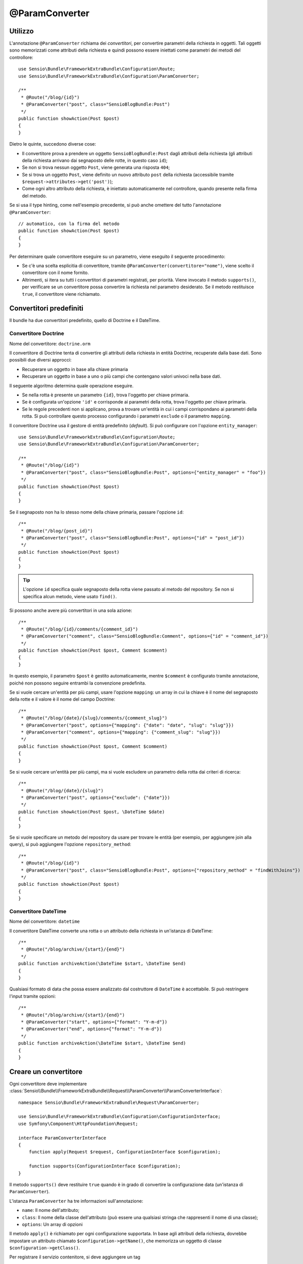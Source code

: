 @ParamConverter
===============

Utilizzo
--------

L'annotazione ``@ParamConverter`` richiama dei *convertitori*, per convertire parametri
della richiesta in oggetti. Tali oggetti sono memorizzati come attributi della richiesta
e quindi possono essere iniettati come parametri dei metodi del controllore::

    use Sensio\Bundle\FrameworkExtraBundle\Configuration\Route;
    use Sensio\Bundle\FrameworkExtraBundle\Configuration\ParamConverter;

    /**
     * @Route("/blog/{id}")
     * @ParamConverter("post", class="SensioBlogBundle:Post")
     */
    public function showAction(Post $post)
    {
    }

Dietro le quinte, succedono diverse cose:

* Il convertitore prova a prendere un oggetto ``SensioBlogBundle:Post`` dagli attributi
  della richiesta (gli attributi della richiesta arrivano dai segnaposto delle rotte,
  in questo caso ``id``);

* Se non si trova nessun oggetto ``Post``, viene generata una risposta ``404``;

* Se si trova un oggetto ``Post``, viene definito un nuovo attributo ``post`` della
  richiesta (accessibile tramite ``$request->attributes->get('post')``);

* Come ogni altro attributo della richiesta, è iniettato automaticamente nel
  controllore, quando presente nella firma del metodo.

Se si usa il type hinting, come nell'esempio precedente, si può anche omettere
del tutto l'annotazione ``@ParamConverter``::

    // automatico, con la firma del metodo
    public function showAction(Post $post)
    {
    }

Per determinare quale convertitore eseguire su un parametro, viene eseguito il seguente procedimento:

* Se c'è una scelta esplicitia di convertitore, tramite
  ``@ParamConverter(convertitore="nome")``, viene scelto il convertitore con il nome
  fornito.
* Altrimenti, si itera su tutti i convertitori di parametri registrati, per priorità.
  Viene invocato il metodo ``supports()``, per verificare se un convertitore possa
  convertire la richiesta nel parametro desiderato. Se il metodo restituisce ``true``,
  il convertitore viene richiamato.

Convertitori predefiniti
------------------------

Il bundle ha due convertitori predefinito, quello di Doctrine e il
DateTime.

Convertitore Doctrine
~~~~~~~~~~~~~~~~~~~~~

Nome del convertitore: ``doctrine.orm``

Il convertitore di Doctrine tenta di convertire gli attributi della richiesta in entità Doctrine,
recuperate dalla base dati. Sono possibili due diversi approcci:

- Recuperare un oggetto in base alla chiave primaria
- Recuperare un oggetto in base a uno o più campi che contengano valori univoci
  nella base dati.

Il seguente algoritmo determina quale operazione eseguire.

- Se nella rotta è presente un parametro ``{id}``, trova l'oggetto per chiave primaria.
- Se è configurata un'opzione ``'id'`` e corrisponde ai parametri della rotta, trova l'oggetto per chiave primaria.
- Se le regole precedenti non si applicano, prova a trovare un'entità in cui i campi corrispondano
  ai parametri della rotta. Si può controllare questo processo configurando
  i parametri ``exclude`` o il parametro ``mapping``.

Il convertitore Doctrine usa il gestore di entità predefinito (*default*). Si può
configurare con l'opzione ``entity_manager``::

    use Sensio\Bundle\FrameworkExtraBundle\Configuration\Route;
    use Sensio\Bundle\FrameworkExtraBundle\Configuration\ParamConverter;

    /**
     * @Route("/blog/{id}")
     * @ParamConverter("post", class="SensioBlogBundle:Post", options={"entity_manager" = "foo"})
     */
    public function showAction(Post $post)
    {
    }

Se il segnaposto non ha lo stesso nome della chiave primaria, passare l'opzione
``id``::

    /**
     * @Route("/blog/{post_id}")
     * @ParamConverter("post", class="SensioBlogBundle:Post", options={"id" = "post_id"})
     */
    public function showAction(Post $post)
    {
    }

.. tip::

   L'opzione ``id`` specifica quale segnaposto della rotta viene passato al metodo del
   repository. Se non si specifica alcun metodo, viene usato ``find()``.

Si possono anche avere più convertitori in una sola azione::

    /**
     * @Route("/blog/{id}/comments/{comment_id}")
     * @ParamConverter("comment", class="SensioBlogBundle:Comment", options={"id" = "comment_id"})
     */
    public function showAction(Post $post, Comment $comment)
    {
    }

In questo esempio, il parametro ``$post`` è gestito automaticamente, mentre ``$comment`` è
configurato tramite annotazione, poiché non possono seguire entrambi la convenzione predefinita.

Se si vuole cercare un'entità per più campi, usare l'opzione ``mapping``: un array in cui
la chiave è il nome del segnaposto della rotte e il valore è il nome
del campo Doctrine::

    /**
     * @Route("/blog/{date}/{slug}/comments/{comment_slug}")
     * @ParamConverter("post", options={"mapping": {"date": "date", "slug": "slug"}})
     * @ParamConverter("comment", options={"mapping": {"comment_slug": "slug"}})
     */
    public function showAction(Post $post, Comment $comment)
    {
    }

Se si vuole cercare un'entità per più campi, ma si vuole escludere un parametro
della rotta dai criteri di ricerca::

    /**
     * @Route("/blog/{date}/{slug}")
     * @ParamConverter("post", options={"exclude": {"date"}})
     */
    public function showAction(Post $post, \DateTime $date)
    {
    }

Se si vuole specificare un metodo del repository da usare per trovare le entità (per esempio,
per aggiungere join alla query), si può aggiungere l'opzione ``repository_method``::

    /**
     * @Route("/blog/{id}")
     * @ParamConverter("post", class="SensioBlogBundle:Post", options={"repository_method" = "findWithJoins"})
     */
    public function showAction(Post $post)
    {
    }

Convertitore DateTime
~~~~~~~~~~~~~~~~~~~~~

Nome del convertitore: ``datetime``

Il convertitore DateTime converte una rotta o un attributo della richiesta in un'istanza
di DateTime::

    /**
     * @Route("/blog/archive/{start}/{end}")
     */
    public function archiveAction(\DateTime $start, \DateTime $end)
    {
    }

Qualsiasi formato di data che possa essere analizzato dal costruttore di ``DateTime``
è accettabile. Si può restringere l'input tramite opzioni::

    /**
     * @Route("/blog/archive/{start}/{end}")
     * @ParamConverter("start", options={"format": "Y-m-d"})
     * @ParamConverter("end", options={"format": "Y-m-d"})
     */
    public function archiveAction(\DateTime $start, \DateTime $end)
    {
    }

Creare un convertitore
----------------------

Ogni convertitore deve implementare
:class:`Sensio\\Bundle\\FrameworkExtraBundle\\Request\\ParamConverter\\ParamConverterInterface`::

    namespace Sensio\Bundle\FrameworkExtraBundle\Request\ParamConverter;

    use Sensio\Bundle\FrameworkExtraBundle\Configuration\ConfigurationInterface;
    use Symfony\Component\HttpFoundation\Request;

    interface ParamConverterInterface
    {
        function apply(Request $request, ConfigurationInterface $configuration);

        function supports(ConfigurationInterface $configuration);
    }

Il metodo ``supports()`` deve restituire ``true`` quando è in grado di convertire la
configurazione data (un'istanza di ``ParamConverter``).

L'istanza ``ParamConverter`` ha tre informazioni sull'annotazione:

* ``name``: Il nome dell'attributo;
* ``class``: Il nome della classe dell'attributo (può essere una qualsiasi stringa che
  rappresenti il nome di una classe);
* ``options``: Un array di opzioni

Il metodo ``apply()`` è richiamato per ogni configurazione supportata. In base agli
attributi della richiesta, dovrebbe impostare un attributo chiamato
``$configuration->getName()``, che memorizza un oggetto di classe
``$configuration->getClass()``.

Per registrare il servizio contenitore, si deve aggiungere un tag

.. configuration-block::

    .. code-block:: yaml

        # app/config/config.yml
        services:
            my_converter:
                class:        MyBundle\Request\ParamConverter\MyConverter
                tags:
                    - { name: request.param_converter, priority: -2, converter: my_converter }

    .. code-block:: xml

        <service id="my_converter" class="MyBundle\Request\ParamConverter\MyConverter">
            <tag name="request.param_converter" priority="-2" converter="my_converter" />
        </service>

Sei può registrare un convertitore per priorià, per nome (attributo "converter") o
entrambi. Se non si specifica una priorità o un nome, il convertitore sarà aggiunto
alla pila dei convertitori con priorità `0`. Per disabilitare esplicitamente la
registrazione della priorità, occorre impostare `priority="false"` nella definizione
del tag.

.. tip::

   Si può usare la classe ``DoctrineConverter`` come modello per i propri convertitori.
